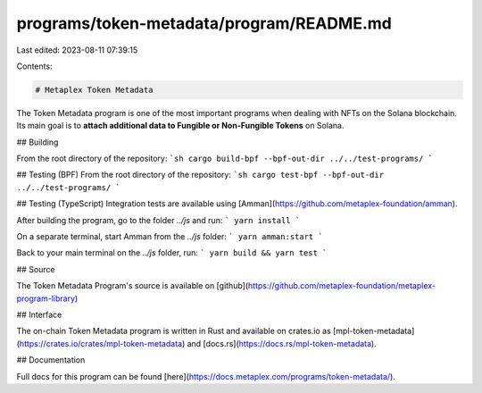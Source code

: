 programs/token-metadata/program/README.md
=========================================

Last edited: 2023-08-11 07:39:15

Contents:

.. code-block:: md

    # Metaplex Token Metadata

The Token Metadata program is one of the most important programs when dealing with NFTs on the Solana blockchain. Its main goal is to **attach additional data to Fungible or Non-Fungible Tokens** on Solana.

## Building

From the root directory of the repository:
```sh
cargo build-bpf --bpf-out-dir ../../test-programs/
```

## Testing (BPF)
From the root directory of the repository:
```sh
cargo test-bpf --bpf-out-dir ../../test-programs/
```

## Testing (TypeScript)
Integration tests are available using [Amman](https://github.com/metaplex-foundation/amman).

After building the program, go to the folder `../js` and run:
```
yarn install
```

On a separate terminal, start Amman from the `../js` folder:
```
yarn amman:start
```

Back to your main terminal on the `../js` folder, run:
```
yarn build && yarn test
```

## Source

The Token Metadata Program's source is available on
[github](https://github.com/metaplex-foundation/metaplex-program-library)

## Interface

The on-chain Token Metadata program is written in Rust and available on crates.io as
[mpl-token-metadata](https://crates.io/crates/mpl-token-metadata) and
[docs.rs](https://docs.rs/mpl-token-metadata).

## Documentation

Full docs for this program can be found [here](https://docs.metaplex.com/programs/token-metadata/).


